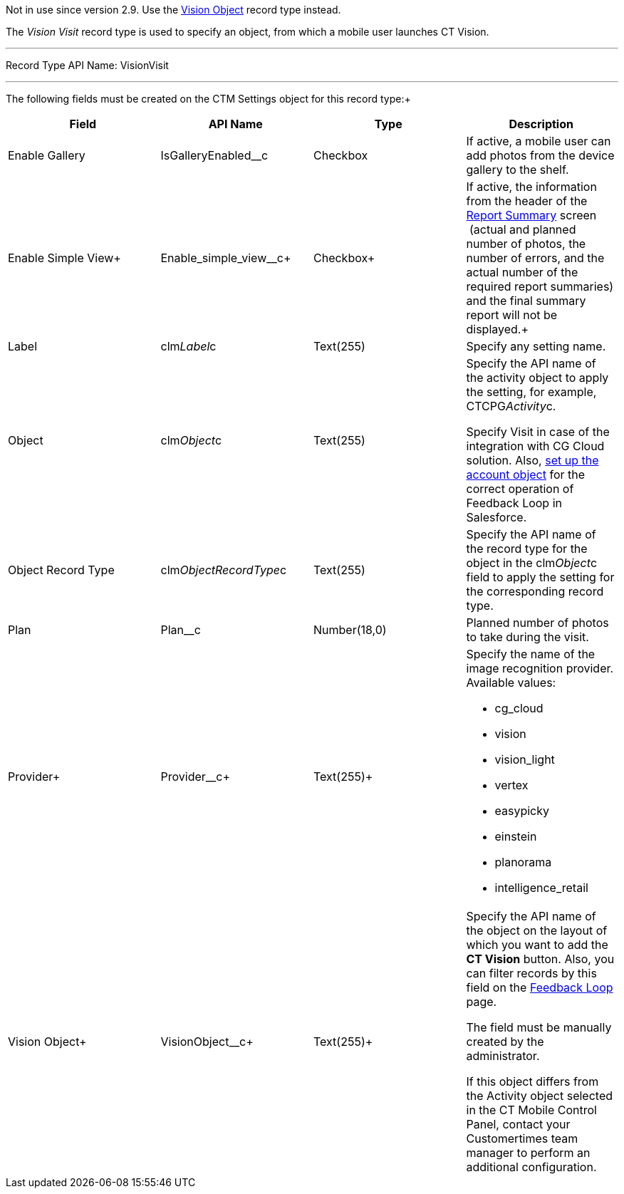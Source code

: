 Not in use since version 2.9. Use the
https://help.customertimes.com/smart/project-ct-vision-en/vision-object-field-reference[Vision
Object] record type instead.

The _Vision Visit_ record type is used to specify an object, from which
a mobile user launches CT Vision.

'''''

Record Type API Name: VisionVisit

'''''

The following fields must be created on the CTM Settings object for this
record type:+

[width="100%",cols="25%,25%,25%,25%",]
|=======================================================================
|*Field* |*API Name* |*Type* |*Description*

|Enable Gallery |IsGalleryEnabled__c |Checkbox |If active, a mobile user
can add photos from the device gallery to the shelf.

|Enable Simple View+ |Enable_simple_view__c+ |Checkbox+ |If active,
the information from the header of the
link:working-with-ct-vision-in-the-ct-mobile-app.html#h2__1221438961[Report
Summary] screen  (actual and planned number of photos, the number of
errors, and the actual number of the required report summaries) and the
final summary report will not be displayed.+

|Label |clm__Label__c |Text(255) |Specify any setting name.

|Object |clm__Object__c |Text(255) a|
Specify the API name of the activity object to apply the setting, for
example, CTCPG__Activity__c.

Specify Visit in case of the integration with CG Cloud solution. Also,
link:vision-account-object-field-reference.html[set up the account
object] for the correct operation of Feedback Loop in Salesforce.

|Object Record Type |clm__ObjectRecordType__c |Text(255) |Specify the
API name of the record type for the object in the clm__Object__c field
to apply the setting for the corresponding record type.

|Plan |Plan__c |Number(18,0) |Planned number of photos to take during
the visit.

|Provider+ |Provider__c+ |Text(255)+ a|
Specify the name of the image recognition provider. Available values:

* cg_cloud
* vision
* vision_light
* vertex
* easypicky
* einstein
* planorama
* intelligence_retail

|Vision Object+ |VisionObject__c+ |Text(255)+ a|
Specify the API name of the object on the layout of which you want to
add the *CT Vision* button. Also, you can filter records by this field
on the
link:working-with-ct-vision-in-salesforce.html#h2__1484451922[Feedback
Loop] page.

The field must be manually created by the administrator.

If this object differs from the Activity object selected in the CT
Mobile Control Panel, contact your Customertimes team manager to perform
an additional configuration.

|=======================================================================
